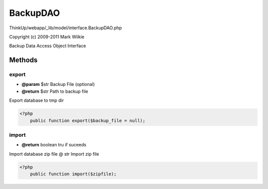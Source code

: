 BackupDAO
=========

ThinkUp/webapp/_lib/model/interface.BackupDAO.php

Copyright (c) 2009-2011 Mark Wilkie

Backup Data Access Object Interface



Methods
-------

export
~~~~~~
* **@param** $str Backup File (optional)
* **@return** $str Path to backup file


Export database to tmp dir

.. code-block:: php5

    <?php
        public function export($backup_file = null);


import
~~~~~~
* **@return** boolean tru if suceeds


Import database zip file
@ str Import zip file

.. code-block:: php5

    <?php
        public function import($zipfile);




